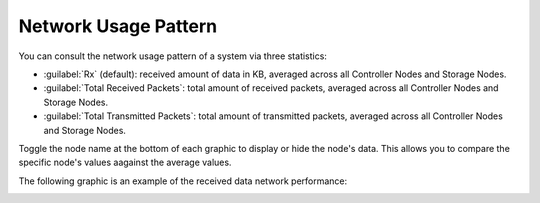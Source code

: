 .. |network_performance| image:: ../../_static/network_performance.png

.. _usage_pattern_network:

Network Usage Pattern
=====================

You can consult the network usage pattern of a system via three statistics:

* :guilabel:`Rx` (default): received amount of data in KB, averaged across all Controller Nodes and Storage
  Nodes.
* :guilabel:`Total Received Packets`: total amount of received packets, averaged across all Controller Nodes and
  Storage Nodes.
* :guilabel:`Total Transmitted Packets`: total amount of transmitted packets, averaged across all Controller
  Nodes and Storage Nodes.

Toggle the node name at the bottom of each graphic to display or hide the node's data. This allows you to
compare the specific node's values aagainst the average values.

The following graphic is an example of the received data network performance:

|network_performance|

